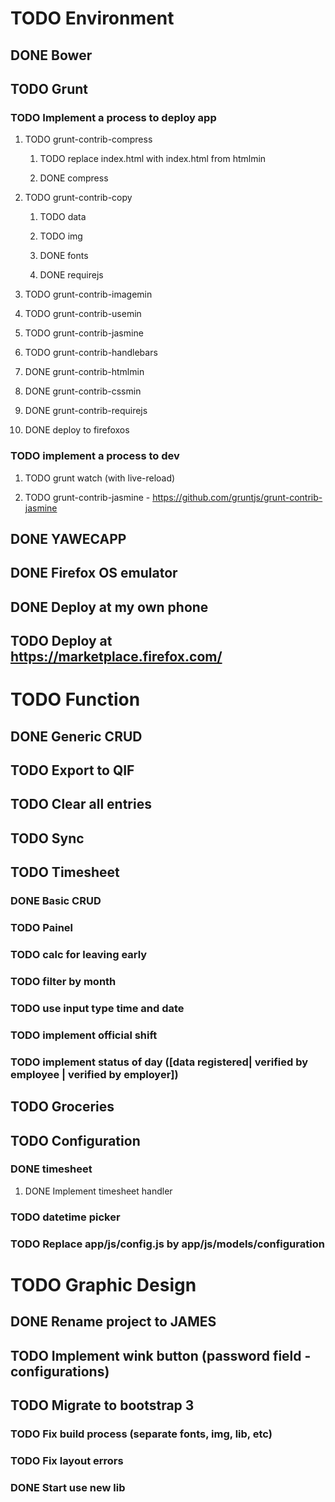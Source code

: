 * TODO Environment
** DONE Bower
** TODO Grunt
*** TODO Implement a process to deploy app
**** TODO grunt-contrib-compress
***** TODO replace index.html with index.html from htmlmin
***** DONE compress
**** TODO grunt-contrib-copy
***** TODO data
***** TODO img
***** DONE fonts
***** DONE requirejs
**** TODO grunt-contrib-imagemin
**** TODO grunt-contrib-usemin
**** TODO grunt-contrib-jasmine
**** TODO grunt-contrib-handlebars
**** DONE grunt-contrib-htmlmin
**** DONE grunt-contrib-cssmin
**** DONE grunt-contrib-requirejs
**** DONE deploy to firefoxos
*** TODO implement a process to dev
**** TODO grunt watch (with live-reload)
**** TODO grunt-contrib-jasmine - https://github.com/gruntjs/grunt-contrib-jasmine
** DONE YAWECAPP
** DONE Firefox OS emulator
** DONE Deploy at my own phone
** TODO Deploy at https://marketplace.firefox.com/
* TODO Function
** DONE Generic CRUD
** TODO Export to QIF
** TODO Clear all entries
** TODO Sync
** TODO Timesheet
*** DONE Basic CRUD
*** TODO Painel
*** TODO calc for leaving early
*** TODO filter by month
*** TODO use input type time and date
*** TODO implement official shift
*** TODO implement status of day ([data registered| verified by employee | verified by employer])
** TODO Groceries
** TODO Configuration
*** DONE timesheet
**** DONE Implement timesheet handler
*** TODO datetime picker
*** TODO Replace app/js/config.js by app/js/models/configuration
* TODO Graphic Design
** DONE Rename project to JAMES
** TODO Implement wink button (password field - configurations)
** TODO Migrate to bootstrap 3
*** TODO Fix build process (separate fonts, img, lib, etc)
*** TODO Fix layout errors
*** DONE Start use new lib

